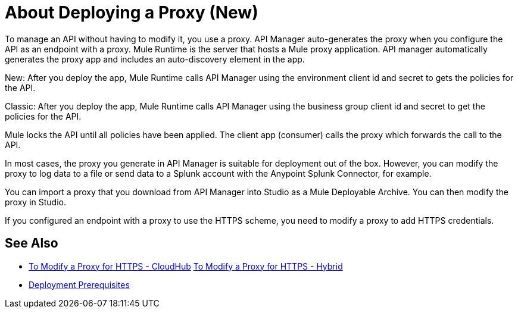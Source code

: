 = About Deploying a Proxy (New)

To manage an API without having to modify it, you use a proxy. API Manager auto-generates the proxy when you configure the API as an endpoint with a proxy. Mule Runtime is the server that hosts a Mule proxy application. API manager automatically generates the proxy app and includes an auto-discovery element in the app. 

New: After you deploy the app, Mule Runtime calls API Manager using the environment client id and secret to gets the policies for the API. 

Classic: After you deploy the app, Mule Runtime calls API Manager using the business group client id and secret to get the policies for the API. 

Mule locks the API until all policies have been applied. The client app (consumer) calls the proxy which forwards the call to the API.

In most cases, the proxy you generate in API Manager is suitable for deployment out of the box. However, you can modify the proxy to log data to a file or send data to a Splunk account with the Anypoint Splunk Connector, for example. 

You can import a proxy that you download from API Manager into Studio as a Mule Deployable Archive. You can then modify the proxy in Studio.

If you configured an endpoint with a proxy to use the HTTPS scheme, you need to modify a proxy to add HTTPS credentials.

== See Also

* link:/api-manager/proxy-configure-https-task[To Modify a Proxy for HTTPS - CloudHub]
link:/api-manager/proxy-configure-https-task[To Modify a Proxy for HTTPS - Hybrid]
* link:/api-manager/proxy-deployment-prerequisties-concept[Deployment Prerequisites]


